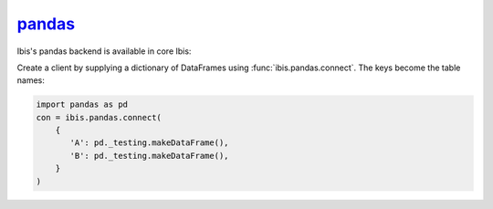 `pandas <https://pandas.pydata.org/>`_
--------------------------------------

Ibis's pandas backend is available in core Ibis:

Create a client by supplying a dictionary of DataFrames using
:func:`ibis.pandas.connect`. The keys become the table names:

.. code-block:: python

   import pandas as pd
   con = ibis.pandas.connect(
       {
          'A': pd._testing.makeDataFrame(),
          'B': pd._testing.makeDataFrame(),
       }
   )
